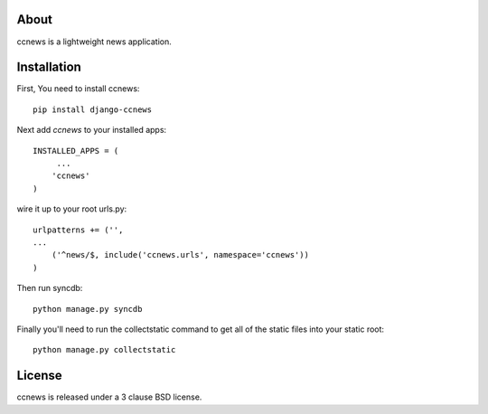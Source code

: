 About
--------------------------------------------

ccnews is a lightweight news application.

Installation
--------------------------------------------

First, You need to install ccnews::

    pip install django-ccnews


Next add `ccnews` to your installed apps::

    INSTALLED_APPS = (
         ...
        'ccnews'
    )

wire it up to your root urls.py::

    urlpatterns += ('',
    ...
        ('^news/$, include('ccnews.urls', namespace='ccnews'))
    )

Then run syncdb::

    python manage.py syncdb


Finally you'll need to run the collectstatic command to get all of the static
files into your static root::

    python manage.py collectstatic
	
License
--------------------------------------------
ccnews is released under a 3 clause BSD license.

